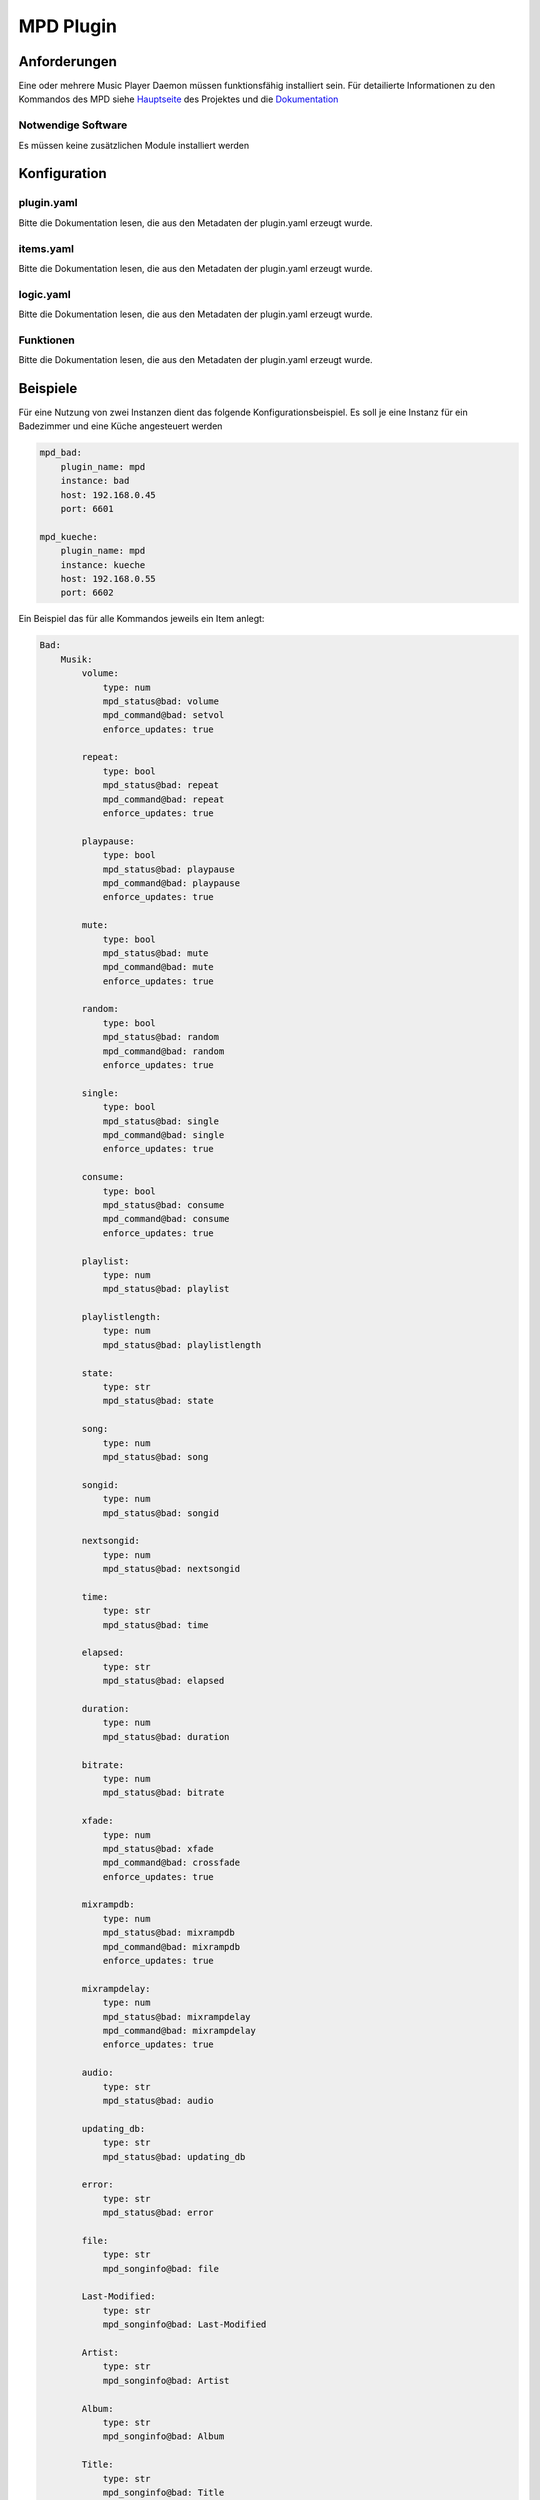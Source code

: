 MPD Plugin
==========

Anforderungen
-------------
Eine oder mehrere Music Player Daemon müssen funktionsfähig installiert sein.
Für detailierte Informationen zu den Kommandos des MPD siehe 
`Hauptseite <http://www.musicpd.org>`_ des Projektes
und die `Dokumentation <https://mpd.readthedocs.io/en/latest/>`_ 

Notwendige Software
~~~~~~~~~~~~~~~~~~~

Es müssen keine zusätzlichen Module installiert werden

Konfiguration
-------------

plugin.yaml
~~~~~~~~~~~

Bitte die Dokumentation lesen, die aus den Metadaten der plugin.yaml erzeugt wurde.

items.yaml
~~~~~~~~~~

Bitte die Dokumentation lesen, die aus den Metadaten der plugin.yaml erzeugt wurde.


logic.yaml
~~~~~~~~~~

Bitte die Dokumentation lesen, die aus den Metadaten der plugin.yaml erzeugt wurde.


Funktionen
~~~~~~~~~~

Bitte die Dokumentation lesen, die aus den Metadaten der plugin.yaml erzeugt wurde.


Beispiele
---------

Für eine Nutzung von zwei Instanzen dient das folgende Konfigurationsbeispiel. 
Es soll je eine Instanz für ein Badezimmer und eine Küche angesteuert werden

.. code:: yaml

    mpd_bad:
        plugin_name: mpd
        instance: bad
        host: 192.168.0.45
        port: 6601

    mpd_kueche:
        plugin_name: mpd
        instance: kueche
        host: 192.168.0.55
        port: 6602

Ein Beispiel das für alle Kommandos jeweils ein Item anlegt:

.. code:: yaml

    Bad:
        Musik:
            volume:
                type: num
                mpd_status@bad: volume
                mpd_command@bad: setvol
                enforce_updates: true

            repeat:
                type: bool
                mpd_status@bad: repeat
                mpd_command@bad: repeat
                enforce_updates: true

            playpause:
                type: bool
                mpd_status@bad: playpause
                mpd_command@bad: playpause
                enforce_updates: true

            mute:
                type: bool
                mpd_status@bad: mute
                mpd_command@bad: mute
                enforce_updates: true

            random:
                type: bool
                mpd_status@bad: random
                mpd_command@bad: random
                enforce_updates: true

            single:
                type: bool
                mpd_status@bad: single
                mpd_command@bad: single
                enforce_updates: true

            consume:
                type: bool
                mpd_status@bad: consume
                mpd_command@bad: consume
                enforce_updates: true

            playlist:
                type: num
                mpd_status@bad: playlist

            playlistlength:
                type: num
                mpd_status@bad: playlistlength

            state:
                type: str
                mpd_status@bad: state

            song:
                type: num
                mpd_status@bad: song

            songid:
                type: num
                mpd_status@bad: songid

            nextsongid:
                type: num
                mpd_status@bad: nextsongid

            time:
                type: str
                mpd_status@bad: time

            elapsed:
                type: str
                mpd_status@bad: elapsed

            duration:
                type: num
                mpd_status@bad: duration

            bitrate:
                type: num
                mpd_status@bad: bitrate

            xfade:
                type: num
                mpd_status@bad: xfade
                mpd_command@bad: crossfade
                enforce_updates: true

            mixrampdb:
                type: num
                mpd_status@bad: mixrampdb
                mpd_command@bad: mixrampdb
                enforce_updates: true

            mixrampdelay:
                type: num
                mpd_status@bad: mixrampdelay
                mpd_command@bad: mixrampdelay
                enforce_updates: true

            audio:
                type: str
                mpd_status@bad: audio

            updating_db:
                type: str
                mpd_status@bad: updating_db

            error:
                type: str
                mpd_status@bad: error

            file:
                type: str
                mpd_songinfo@bad: file

            Last-Modified:
                type: str
                mpd_songinfo@bad: Last-Modified

            Artist:
                type: str
                mpd_songinfo@bad: Artist

            Album:
                type: str
                mpd_songinfo@bad: Album

            Title:
                type: str
                mpd_songinfo@bad: Title

            Name:
                type: str
                mpd_songinfo@bad: Name

            Track:
                type: str
                mpd_songinfo@bad: Track

            Time:
                type: str
                mpd_songinfo@bad: Time

            Pos:
                type: str
                mpd_songinfo@bad: Pos

            Id:
                type: str
                mpd_songinfo@bad: Id

            artists:
                type: num
                mpd_statistic@bad: artists

            albums:
                type: num
                mpd_statistic@bad: albums

            songs:
                type: num
                mpd_statistic@bad: songs

            uptime:
                type: num
                mpd_statistic@bad: uptime

            db_playtime:
                type: num
                mpd_statistic@bad: db_playtime

            db_update:
                type: num
                mpd_statistic@bad: db_update

            playtime:
                type: num
                mpd_statistic@bad: playtime

            next:
                type: bool
                mpd_command@bad: next
                enforce_updates: true

            pause:
                type: bool
                mpd_command@bad: pause
                enforce_updates: true

            play:
                type: num
                mpd_command@bad: play
                enforce_updates: true

            playid:
                type: num
                mpd_command@bad: playid
                enforce_updates: true

            previous:
                type: bool
                mpd_command@bad: previous
                enforce_updates: true

            seek:
                type: str
                mpd_command@bad: seek
                enforce_updates: true

            seekid:
                type: str
                mpd_command@bad: seekid
                enforce_updates: true

            seekcur:
                type: str
                mpd_command@bad: seekcur
                enforce_updates: true

            stop:
                type: bool
                mpd_command@bad: stop
                enforce_updates: true

            rawcommand:
                type: str
                mpd_rawcommand@bad: rawcommand
                enforce_updates: true

            radio1:
                type: bool
                mpd_url@bad: "http://streamurlofradio1.de/"
                enforce_updates: true

            radio2:
                type: bool
                mpd_url@bad: "http://streamurlofradio2.de/"
                enforce_updates: true

            plradio1:
                type: bool
                mpd_localplaylist@bad: plradio1
                enforce_updates: true

            plradio2:
                type: bool
                mpd_localplaylist@bad: plradio2
                enforce_updates: true

            playlist1:
                type: bool
                mpd_localplaylist@bad: playlist1
                enforce_updates: true

            playlist2:
                type: bool
                mpd_localplaylist@bad: playlist2
                enforce_updates: true

            updatedatabase:
                type: str
                mpd_database@bad: update
                enforce_updates: true

            rescandatabase:
                type: str
                mpd_database@bad: rescan
                enforce_updates: true

Das zweite Beispiel für die Küche zeigt nur Items die in einer SmartVISU dargestellt werden sollen:

.. code:: yaml

    Kueche:
        Musik:
            volume:
                type: num
                mpd_status@kueche: volume
                mpd_command@kueche: setvol
                enforce_updates: true

            repeat:
                type: bool
                mpd_status@kueche: repeat
                mpd_command@kueche: repeat
                enforce_updates: true

            playpause:
                type: bool
                mpd_status@kueche: playpause
                mpd_command@kueche: playpause
                enforce_updates: true

            mute:
                type: bool
                mpd_status@kueche: mute
                mpd_command@kueche: mute
                enforce_updates: true

            random:
                type: bool
                mpd_status@kueche: random
                mpd_command@kueche: random
                enforce_updates: true

            state:
                type: str
                mpd_status@kueche: state

            Artist:
                type: str
                mpd_songinfo@kueche: Artist

            Album:
                type: str
                mpd_songinfo@kueche: Album

            Title:
                type: str
                mpd_songinfo@kueche: Title

            Name:
                type: str
                mpd_songinfo@kueche: Name

            Track:
                type: str
                mpd_songinfo@kueche: Track

            next:
                type: bool
                mpd_command@kueche: next
                enforce_updates: true

            previous:
                type: bool
                mpd_command@kueche: previous
                enforce_updates: true

            stop:
                type: bool
                mpd_command@kueche: stop
                enforce_updates: true




Web Interface
-------------

Todo: Ein Webinterface muss noch erstellt werden

Die Datei ``dev/sample_plugin/webif/templates/index.html`` sollte als Grundlage für Webinterfaces genutzt werden. Um Tabelleninhalte nach Spalten filtern und sortieren zu können, muss der entsprechende Code Block mit Referenz auf die relevante Table ID eingefügt werden (siehe Doku).

SmartHomeNG liefert eine Reihe Komponenten von Drittherstellern mit, die für die Gestaltung des Webinterfaces genutzt werden können. Erweiterungen dieser Komponenten usw. finden sich im Ordner ``/modules/http/webif/gstatic``.

Wenn das Plugin darüber hinaus noch Komponenten benötigt, werden diese im Ordner ``webif/static`` des Plugins abgelegt.
